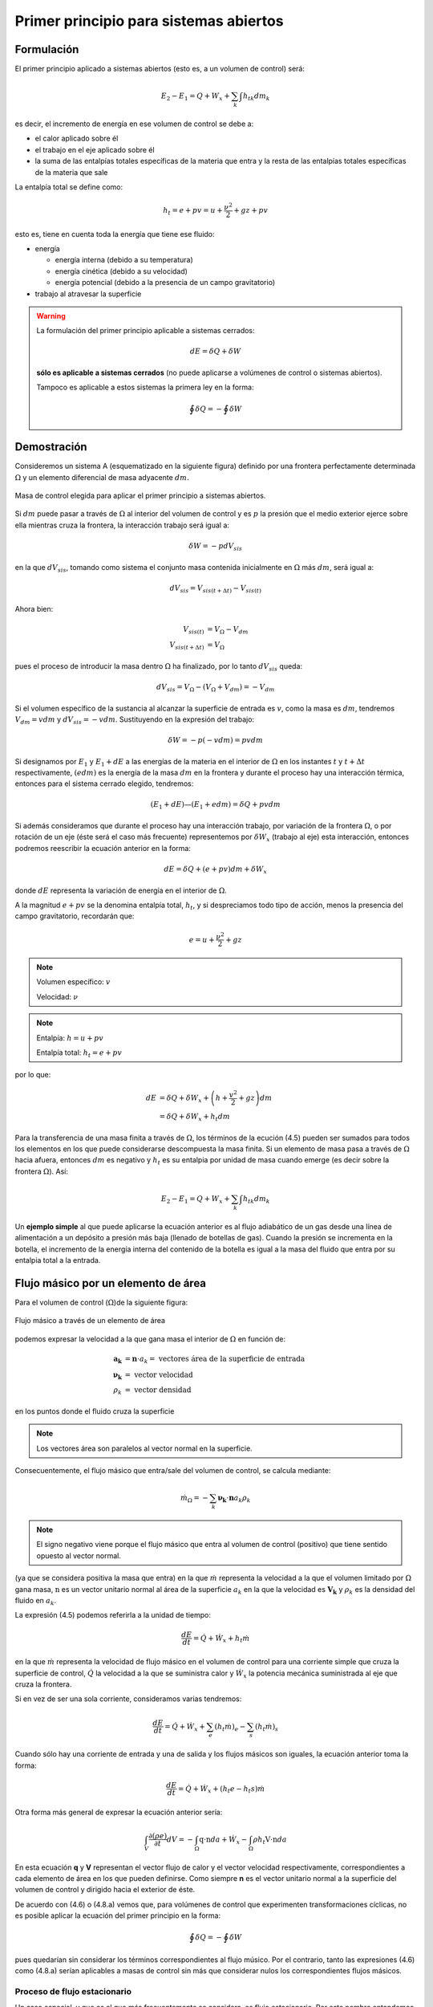 Primer principio para sistemas abiertos
=======================================

Formulación
-----------

El primer principio aplicado a sistemas abiertos (esto es, a un volumen de control) será:

.. math::

   E_2 - E_1 = Q + W_x + \sum_k \int {h_t}_k dm_k

es decir, el incremento de energía en ese volumen de control se debe a:

* el calor aplicado sobre él
* el trabajo en el eje aplicado sobre él
* la suma de las entalpías totales específicas de la materia que entra y la resta de las entalpías totales específicas de la materia que sale

La entalpía total se define como:

.. math::

   h_t = e + pv = u+\frac{\nu^2}{2}+gz + pv
   
esto es, tiene en cuenta toda la energía que tiene ese fluido:

* energía 

  * energía interna (debido a su temperatura)
  * energía cinética (debido a su velocidad)
  * energía potencial (debido a la presencia de un campo gravitatorio)
  
* trabajo al atravesar la superficie


.. warning::

    La formulación del primer principio aplicable a sistemas cerrados:

    .. math::

       dE = \delta Q + \delta W

    **sólo es aplicable a sistemas cerrados** (no puede aplicarse a volúmenes de control o sistemas abiertos).
    
    Tampoco es aplicable a estos sistemas la primera ley en la forma:

    .. math::

       \oint \delta Q = - \oint \delta W

Demostración
------------

Consideremos un sistema A (esquematizado en la siguiente figura) definido por una frontera perfectamente determinada :math:`\Omega` y un elemento diferencial de masa adyacente :math:`dm`.

.. figure:: ./img/figura4_1.png
   :width: 80%
   :align: center
   
   Masa de control elegida para aplicar el primer principio a sistemas abiertos.

Si :math:`dm` puede pasar a través de :math:`\Omega` al interior del volumen de control y es :math:`p` la presión que el medio exterior ejerce sobre ella mientras cruza la frontera, la interacción trabajo será igual a:

.. math::

   \delta W = -p dV_{sis}

en la que :math:`dV_{sis}`, tomando como sistema el conjunto masa contenida inicialmente en :math:`\Omega` más :math:`dm`, será igual a:

.. math:: 

   dV_{sis} = V_{sis(t+\Delta t)} - V_{sis(t)}

Ahora bien:

.. math::

   V_{sis(t)} &= V_{\Omega} - V_{dm} \\
   V_{sis(t+\Delta t)} &= V_{\Omega} 
   
pues el proceso de introducir la masa dentro :math:`\Omega` ha finalizado, por lo tanto :math:`dV_{sis}` queda:


.. math::

   dV_{sis} = V_{\Omega} - (V_{\Omega} + V_{dm}) = -V_{dm}

Si el volumen específico de la sustancia al alcanzar la superficie de entrada es :math:`v`, como la masa es :math:`dm`, tendremos :math:`V_{dm}=v dm` y :math:`dV_{sis} = -vdm`. Sustituyendo en la expresión del trabajo:

.. math::

   \delta W = -p (-vdm) = pvdm

Si designamos por :math:`E_1` y :math:`E_1  + dE` a las energías de la materia en el interior de :math:`\Omega` en los instantes :math:`t` y :math:`t +\Delta t` respectivamente, :math:`(e dm)` es la energía de la masa :math:`dm` en la frontera y durante el proceso hay una interacción térmica, entonces para el sistema cerrado elegido, tendremos:

.. math::

   (E_1 + dE) — (E_1+edm) = \delta Q + pv dm
   
   
Si además consideramos que durante el proceso hay una interacción trabajo, por variación de la frontera :math:`\Omega`, o por rotación de un eje (éste será el caso más frecuente) representemos por :math:`\delta W_x` (trabajo al eje) esta interacción, entonces podremos reescribir la ecuación anterior en la forma:

.. math::

   dE = \delta Q + (e + pv) dm + \delta W_x

donde :math:`dE` representa la variación de energía en el interior de :math:`\Omega`.

A la magnitud :math:`e + pv` se la denomina entalpía total, :math:`h_t`, y si despreciamos todo tipo de acción, menos la presencia del campo gravitatorio, recordarán que:

.. math::

   e = u+\frac{\nu^2}{2} + gz

.. note::

   Volumen específico: :math:`v`
   
   Velocidad: :math:`\nu`

.. note::

   Entalpía: :math:`h = u+pv`
   
   Entalpía total: :math:`h_t=e+pv`

por lo que:

.. math::

   dE &= \delta Q + \delta W_x + \left(h+\frac{v^2}{2} +gz\right) dm \\
      &= \delta Q + \delta W_x + h_t dm
      
Para la transferencia de una masa finita a través de :math:`\Omega`, los términos de la ecución (4.5) pueden ser sumados para todos los elementos en los que puede considerarse descompuesta la masa finita. Si un elemento de masa pasa a través de :math:`\Omega` hacia afuera, entonces :math:`dm` es negativo y :math:`h_t` es su entalpia por unidad de masa cuando emerge (es decir sobre la frontera :math:`\Omega`). Así:

.. math::

   E_2 - E_1 = Q + W_x + \sum_k \int h_{tk} dm_k
   

Un **ejemplo simple** al que puede aplicarse la ecuación anterior es al flujo adiabático de un gas desde una línea de alimentación a un depósito a presión más baja (llenado de botellas de gas). Cuando la presión se incrementa en la botella, el incremento de la energía interna del contenido de la botella es igual a la masa del fluido que entra por su entalpia total a la entrada.





Flujo másico por un elemento de área
------------------------------------

Para el volumen de control (:math:`\Omega`)de la siguiente figura: 

.. figure:: ./img/flujo_masico.png
   :width: 30%
   :align: center
   
   Flujo másico a través de un elemento de área
   
   
podemos expresar la velocidad a la que gana masa el interior de :math:`\Omega` en función de:

.. math::

   \boldsymbol{a_k} &= \boldsymbol{n} \cdot a_k = \text{ vectores área de la superficie de entrada} \\
   \boldsymbol{\nu_k} &= \text{ vector velocidad} \\
   \rho_k &= \text{ vector densidad }
   
en los puntos donde el fluido cruza la superficie

.. note::

   Los vectores área son paralelos al vector normal en la superficie.

Consecuentemente, el flujo másico que entra/sale del volumen de control, se calcula mediante:  

.. math::

   \dot{m}_\Omega = -\sum_k \boldsymbol{\nu_k} \cdot \boldsymbol{n} a_k \rho_k

.. note::

   El signo negativo viene porque el flujo másico que entra al volumen de control (positivo) que tiene sentido opuesto al vector normal.

(ya que se considera positiva la masa que entra) en la que :math:`\dot{m}` representa la velocidad a la que el volumen limitado por :math:`\Omega` gana masa, :math:`\textbf{n}` es un vector unitario normal al área de la superficie :math:`a_k` en la que la velocidad es :math:`\boldsymbol{V_k}` y :math:`\rho_k` es la densidad del fluido en :math:`a_k`.

La expresión (4.5) podemos referirla a la unidad de tiempo:

.. math::

   \frac{dE}{dt} = \dot{Q} + \dot{W}_x + h_t \dot{m}
   
en la que :math:`\dot{m}` representa la velocidad de flujo másico en el volumen de control para una corriente simple que cruza la superficie de control, :math:`\dot{Q}`  la velocidad a la que se suministra calor y :math:`\dot{W_x}` la potencia mecánica suministrada al eje que cruza la frontera.	

Si en vez de ser una sola corriente, consideramos varias tendremos:

.. math::

   \frac{dE}{dt} = \dot{Q} + \dot{W}_x + \sum_e \left( h_t \dot{m} \right)_e - \sum_s \left( h_t \dot{m} \right)_s

Cuando sólo hay una corriente de entrada y una de salida y los flujos másicos son iguales, la ecuación anterior toma la forma:

.. math::

   \frac{ dE}{dt} = \dot{Q} +\dot{W_x} + (h_t e - h_t s) \dot{m}
   
Otra forma más general de expresar la ecuación anterior sería:


.. math::

   \int_V \frac{\partial(\rho e)}{\partial t} dV = -\int_{\Omega} \textbf{q} \cdot \textbf{n} da + \dot{W_x} - \int_{\Omega} \rho h_t \textbf{V} \cdot \textbf{n} da


En esta ecuación **q** y **V** representan el vector flujo de calor y el vector velocidad respectivamente, correspondientes a cada elemento de área en los que pueden definirse. Como siempre **n** es el vector unitario normal a la superficie del volumen de control y dirigido hacia el exterior de éste.

De acuerdo con (4.6) o (4.8.a) vemos que, para volúmenes de control que experimenten transformaciones cíclicas, no es posible aplicar la ecuación del primer principio en la forma:

.. math::

   \oint \delta Q = - \oint \delta W

pues quedarían sin considerar los términos correspondientes al flujo músico. Por el contrario, tanto las expresiones (4.6) como (4.8.a) serían aplicables a masas de control sin más que considerar nulos los correspondientes flujos másicos.

Proceso de flujo estacionario
^^^^^^^^^^^^^^^^^^^^^^^^^^^^

Un caso especial, y que es el que más frecuentemente se considera, es flujo estacionario. Por este nombre entendemos que el estado del fluido en cualquier punto dentro del volumen de control es el mismo a lo largo del tiempo, aunque, como ya se ha dicho, el estado del fluido cambia de una a otra sección del volumen de control. El estado de un sistema abierto para el que esta suposición se cumple se denomina *estado estacionario*.

La condición de estado estacionario requiere que *dE* sea cero, por lo que (4.6) se simplifica y puede expresarse mediante:

.. math::

   Q+W_x+\sum_k \int h_{tk} dm_k = 0

Si sólo hay una corriente de entrada y otra de salida, la ecuación (4.10) se convierte en:

.. math::

   q = h_{ts}-h_{te} -w_x
   
donde :math:`q` y :math:`w_x` representan el calor y el trabajo que, por unidad de masa, se suministran a través de las fronteras impermeables del sistema.

Variaciones periódicas en el estado dentro de :math:`\Omega` se pueden explicar también mediante las ecuaciones (4.10) y (4.11). Si los estados del fluido en todos los puntos dentro del volumen de control, periódica y simultáneamente, se hacen idénticos a estados previamente existentes en aquellos puntos, entonces estas ecuaciones también son aplicables sobre un conjunto de períodos completos. Así, estas ecuaciones se aplican tanto a una turbina como a un motor alternativo.

Para el flujo estacionario la ecuación (4.7) se reduce a:

.. math::

   \sum_k \boldsymbol{V_k} \cdot \boldsymbol{n} a_k \rho_k = 0
   
Cuando sólo hay una corriente de entrada y otra de salida con velocidad constante en cada sección normal al úrea tendremos:

.. math::
  
   \nu_1 a_1 \rho_1 = \nu_2 a_2 \rho_2 = \dot{m}
   

en la que :math:`\dot{m}` es el gasto a través de una sección del sistema y los subíndices 1 y 2 se refieren a cualquier sección normal a la dirección del flujo.

Trabajo mecánico en flujo estacionario
^^^^^^^^^^^^^^^^^^^^^^^^^^^^^^^^^^^^^


En el tema 2 vimos que el máximo trabajo mecánico realizado por un sistema cerrado cuando se desplaza su frontera, en ausencia de otros efectos, viene dado por:

.. math::

   \partial W = -p dV

Esto permite evaluar tales interacciones trabajo, independientemente del conocimiento de la interacción calor y de los cambios en la energía del sistema, que también tengan lugar en el proceso. Sería útil tener una expresión análoga para el máximo trabajo al eje realizado por un sistema durante un proceso de flujo estacionario. En el mejor de los casos, la ecuación resultante debería incluir variables independientes que sean características del sistema y conduzcan ellas mismas a la evaluación del trabajo.

Hay dos métodos de análisis que conducen a una forma deseable de la ecuación para el trabajo mecánico en régimen estacionario durante un proceso sin fricción. Él más cortojfle éstos implica la aplicación de un balance de energía como sistema cerrado y un balance de energía como sistema abierto sobre una cantidad diferencial de masa que pasa a través del sistema en régimen estacionario. El segundo método está basado en un balance de las fuerzas que actúan sobre un elemento de fluido dentro del sistema en flujo estacionario. A continuación analizamos el primero de estos métodos.

Consideremos un observador situado en el exterior de un sistema de flujo estacionario que realiza el balance de energía en un volumen de control, arbitrariamente elegido, en tanto la masa va desde la entrada a la salida.

De acuerdo con la ecuación (4.11), el balance de energía en un sistema en régimen_esta-cionario. sobre el volumen de control por unidad de masa que atraviesa un elemento diferencial de volumen de control, está dada por:

.. math::

   \partial q + \partial w_x = du + d(pv) + d(e_c) + d(e_p)

si despreciamos otras formas dé energía. (Esto no restringe el resultado final, como ya veremos). Podemos considerar otro punto de vista igualmente válido. Supongamos que otro observador viaja sobre el elemento de masa a través del sistema en flujo estacionario desde la entrada a la salida. En este caso el sistema será la unidad de masa de control, y no el volumen de control, por lo que es válido un análisis como sistema cerrado. Si un elemento de masa experimenta un
cambio sin fricción, el balance de energía sobre la unidad de masa está dado por:

.. math::

   \partial q - pdv = du
   
De nuevo se desprecian otras formas de energía, así como otras formas de trabajo. Los cambios en las energías cinética y potencial no son notados por el observador que viaja con el sistema. En ambas ecuaciones, (4.13) y (4.14), 6q representa la interacción calor entre el medio ambiente y el sistema (unidad de masa) cuando éste pasa a través del dispositivo en flujo estacionario. Eliminando 6qe ntre (4.13) y (4.14) y despejendo 6wx obtenemos:

.. math::
   
   \partial w_x &= d(pv) + d(e_c) + d(e_p) - pdv \\
    &= vdp + d(e_c)+ d(e_p)


Para un dispositivo con flujo estacionario, el trabajo mecánico sin fricción sobre la base de la unidad de masa se convierte en:

.. math::

   w_x = \int vdp + \Delta e_c + \Delta e_p

El alumno debe distinguir cuidadosamente entre la ecuación del trabajo para sistemas cerrados y para sistemas en flujo estacionario. La confusión nace, frecuentemente, de la semejanza entre Jpdv y J vdp. Si los cambios en energía potencial y cinética son despreciables, la ecuación

.. math::

   w_x = \int v dp

Trazando el proceso sobre un diagrama p v, se puede distinguir fácilmente entre aquellas dos expresiones de trabajo en función de las áreas sobre el diagrama.
